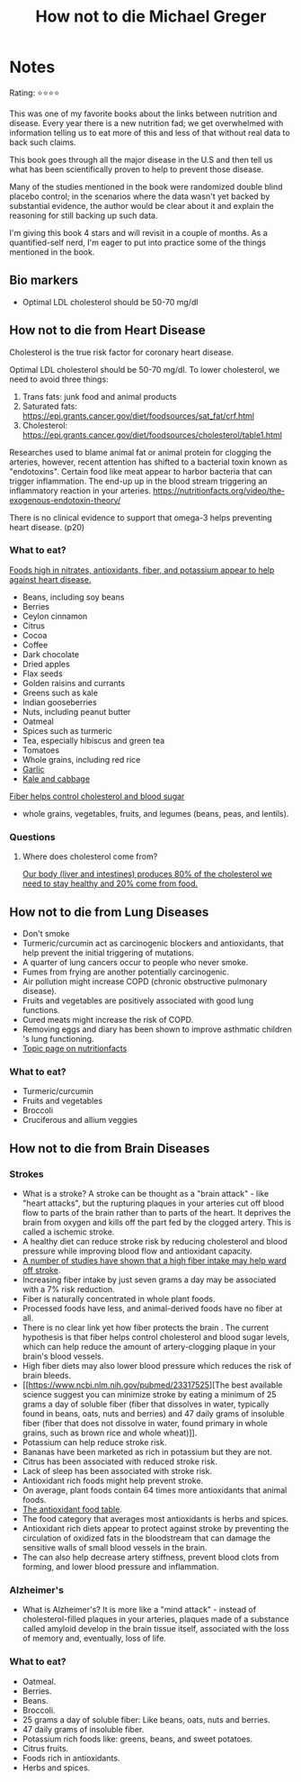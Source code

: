 #+TITLE: How not to die Michael Greger
#+TAGS: @nutrition

* Notes
#+BEGIN_REVIEW
Rating: ⭐⭐⭐⭐

This was one of my favorite books about the links between nutrition
and disease.  Every year there is a new nutrition fad; we get overwhelmed
with information telling us to eat more of this and less of that
without real data to back such claims.

This book goes through all the major disease in the U.S and then tell
us what has been scientifically proven to help to prevent those
disease.

Many of the studies mentioned in the book were randomized double
blind placebo control;  in the scenarios where the data wasn't yet
backed by substantial evidence, the author would be clear about it and
explain the reasoning for still backing up such data.

I'm giving this book 4 stars and will revisit in a couple of
months. As a quantified-self nerd, I'm eager to put into practice some
of the things mentioned in the book.

#+END_REVIEW

** Bio markers
- Optimal LDL cholesterol should be 50-70 mg/dl

** How not to die from Heart Disease

Cholesterol is the true risk factor for coronary heart disease.

Optimal LDL cholesterol should be 50-70 mg/dl. To lower cholesterol, we need to avoid three things:

1. Trans fats: junk food and animal products
2. Saturated fats: https://epi.grants.cancer.gov/diet/foodsources/sat_fat/crf.html
3. Cholesterol: https://epi.grants.cancer.gov/diet/foodsources/cholesterol/table1.html

Researches used to blame animal fat or animal protein for clogging the arteries, however, recent attention has shifted to a bacterial toxin known as "endotoxins". Certain food like meat appear to harbor bacteria that can trigger inflammation. The end-up up in the blood stream triggering an inflammatory reaction in your arteries. https://nutritionfacts.org/video/the-exogenous-endotoxin-theory/

There is no clinical evidence to support that omega-3 helps preventing heart disease. (p20)

*** What to eat?

[[https://nutritionfacts.org/topics/cardiovascular-disease/][Foods high in nitrates, antioxidants, fiber, and potassium appear to help against heart disease.]]

- Beans, including soy beans
- Berries
- Ceylon cinnamon
- Citrus
- Cocoa
- Coffee
- Dark chocolate
- Dried apples
- Flax seeds
- Golden raisins and currants
- Greens such as kale
- Indian gooseberries
- Nuts, including peanut butter
- Oatmeal
- Spices such as turmeric
- Tea, especially hibiscus and green tea
- Tomatoes
- Whole grains, including red rice
- [[https://nutritionfacts.org/video/benefits-of-garlic-powder-for-heart-disease/][Garlic]]
- [[https://nutritionfacts.org/video/the-benefits-of-kale-and-cabbage-for-cholesterol/][Kale and cabbage]]

[[https://nutritionfacts.org/video/flashback-friday-the-five-to-one-fiber-rule/][Fiber helps control cholesterol and blood sugar]]
   - whole grains, vegetables, fruits, and legumes (beans, peas, and lentils).

*** Questions
**** Where does cholesterol come from?

[[https://www.health.harvard.edu/heart-health/how-its-made-cholesterol-production-in-your-body][Our body (liver and intestines) produces 80% of the cholesterol we need to stay healthy and 20% come from food.]]

#+attr_html: :height 500px
[[https://www.health.harvard.edu/media/content/images/Cholesterol-HC0216-figure03.jpg]]
** How not to die from Lung Diseases
- Don't smoke
- Turmeric/curcumin act as carcinogenic blockers and antioxidants, that help prevent the initial triggering of mutations.
- A quarter of lung cancers occur to people who never smoke.
- Fumes from frying are another potentially carcinogenic.
- Air pollution might increase COPD (chronic obstructive pulmonary disease).
- Fruits and vegetables are positively associated with good lung functions.
- Cured meats might increase the risk of COPD.
- Removing eggs and diary has been shown to improve asthmatic children 's lung functioning.
- [[https://nutritionfacts.org/topics/lung-cancer/][Topic page on nutritionfacts]]

*** What to eat?
- Turmeric/curcumin
- Fruits and vegetables
- Broccoli
- Cruciferous and allium veggies
** How not to die from Brain Diseases
*** Strokes
- What is a stroke? A stroke can be thought as a "brain attack" - like
  "heart attacks", but the rupturing plaques in your arteries cut off
  blood flow to parts of the brain rather than to parts of the
  heart. It deprives the brain from oxygen and kills off the part fed
  by the clogged artery. This is called a ischemic stroke.
- A healthy diet can reduce stroke risk by reducing cholesterol and blood  pressure while improving blood flow and antioxidant capacity.
- [[file:fiber-stroke.pdf][A number of studies have shown that a high fiber intake may help ward off stroke]].
- Increasing fiber intake by just seven grams a day may be associated with a 7% risk reduction.
- Fiber is naturally concentrated in whole plant foods.
- Processed foods have less, and animal-derived foods have no fiber at all.
-  There is no clear link yet how fiber protects the brain . The
  current hypothesis is that fiber helps control cholesterol and blood
  sugar levels, which can help reduce the amount of artery-clogging
  plaque in your brain's blood vessels.
- High fiber diets may also lower blood pressure which reduces the risk of brain bleeds.
- [[https://www.ncbi.nlm.nih.gov/pubmed/23317525][The best available science suggest you can minimize stroke by eating
  a minimum of 25 grams a day of soluble fiber (fiber that dissolves
  in water, typically found in beans, oats, nuts and berries) and 47
  daily grams of insoluble fiber (fiber that does not dissolve in
  water, found primary in whole grains, such as brown rice and whole
  wheat)]].
- Potassium can help reduce stroke risk.
- Bananas have been marketed as rich in potassium but they are not.
- Citrus has been associated with reduced stroke risk.
- Lack of sleep has been associated with stroke risk.
- Antioxidant rich foods might help prevent stroke.
- On average, plant foods contain 64 times more antioxidants that animal foods.
- [[https://bit.ly/antioxidantfoods][The antioxidant food table]].
- The food category that averages most antioxidants is herbs and spices.
- Antioxidant rich diets appear to protect against stroke by preventing
  the circulation of oxidized fats in the bloodstream that can damage
  the sensitive walls of small blood vessels in the brain.
- The can also help decrease artery stiffness, prevent blood clots
  from forming, and lower blood pressure and inflammation.

*** Alzheimer's
- What is Alzheimer's? It is more like a "mind attack" - instead of
  cholesterol-filled plaques in your arteries, plaques made of a
  substance called amyloid develop in the brain tissue itself,
  associated with the loss of memory and, eventually, loss of life.
*** What to eat?
- Oatmeal.
- Berries.
- Beans.
- Broccoli.
- 25 grams a day of soluble fiber: Like beans, oats, nuts and berries.
- 47 daily grams of insoluble fiber.
- Potassium rich foods like: greens, beans, and sweet potatoes.
- Citrus fruits.
- Foods rich in antioxidants.
- Herbs and spices.
